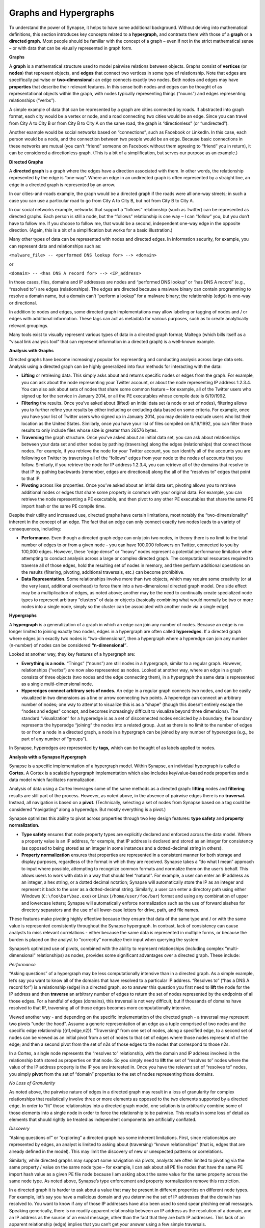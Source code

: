 Graphs and Hypergraphs
======================

To understand the power of Synapse, it helps to have some additional background. Without delving into mathematical definitions, this section introduces key concepts related to a **hypergraph,** and contrasts them with those of a **graph** or a **directed graph.** Most people should be familiar with the concept of a graph – even if not in the strict mathematical sense – or with data that can be visually represented in graph form.

**Graphs**

A **graph** is a mathematical structure used to model pairwise relations between objects. Graphs consist of **vertices** (or **nodes**) that represent objects, and **edges** that connect two vertices in some type of relationship. Note that edges are specifically pairwise or **two-dimensional:** an edge connects exactly two nodes. Both nodes and edges may have **properties** that describe their relevant features. In this sense both nodes and edges can be thought of as representational objects within the graph, with nodes typically representing things (“nouns”) and edges representing relationships (“verbs”).

A simple example of data that can be represented by a graph are cities connected by roads. If abstracted into graph format, each city would be a vertex or node, and a road connecting two cities would be an edge. Since you can travel from City A to City B or from City B to City A on the same road, the graph is “directionless” (or “undirected”).

Another example would be social networks based on “connections”, such as Facebook or LinkedIn. In this case, each person would be a node, and the connection between two people would be an edge. Because basic connections in these networks are mutual (you can’t “friend” someone on Facebook without them agreeing to “friend” you in return), it can be considered a directionless graph. (This is a bit of a simplification, but serves our purpose as an example.)

**Directed Graphs**

A **directed graph** is a graph where the edges have a direction associated with them. In other words, the relationship represented by the edge is “one-way”. Where an edge in an undirected graph is often represented by a straight line, an edge in a directed graph is represented by an arrow.

In our cities-and-roads example, the graph would be a directed graph if the roads were all one-way streets; in such a case you can use a particular road to go from City A to City B, but not from City B to City A.

In our social networks example, networks that support a “follows” relationship (such as Twitter) can be represented as directed graphs. Each person is still a node, but the “follows” relationship is one way – I can “follow” you, but you don’t have to follow me. If you choose to follow me, that would be a second, independent one-way edge in the opposite direction. (Again, this is a bit of a simplification but works for a basic illustration.)

Many other types of data can be represented with nodes and directed edges.  In information security, for example, you can represent data and relationships such as:

``<malware_file> -- <performed DNS lookup for> --> <domain>``

or

``<domain> -- <has DNS A record for> --> <IP_address>``

In those cases, files, domains and IP addresses are nodes and “performed DNS lookup” or “has DNS A record” (e.g., “resolved to”) are edges (relationships). The edges are directed because a malware binary can contain programming to resolve a domain name, but a domain can’t “perform a lookup” for a malware binary; the relationship (edge) is one-way or directional.

In addition to nodes and edges, some directed graph implementations may allow labeling or tagging of nodes and / or edges with additional information. These tags can act as metadata for various purposes, such as to create analytically relevant groupings.

Many tools exist to visually represent various types of data in a directed graph format; Maltego (which bills itself as a “visual link analysis tool” that can represent information in a directed graph) is a well-known example.

**Analysis with Graphs**

Directed graphs have become increasingly popular for representing and conducting analysis across large data sets. Analysis using a directed graph can be highly generalized into four methods for interacting with the data:

- **Lifting** or retrieving data. This simply asks about and returns specific nodes or edges from the graph. For example, you can ask about the node representing your Twitter account, or about the node representing IP address 1.2.3.4. You can also ask about sets of nodes that share some common feature – for example, all of the Twitter users who signed up for the service in January 2014, or all the PE executables whose compile date is 6/19/1992.

- **Filtering** the results. Once you’ve asked about (lifted) an initial data set (a node or set of nodes), filtering allows you to further refine your results by either including or excluding data based on some criteria. For example, once you have your list of Twitter users who signed up in January 2014, you may decide to exclude users who list their location as the United States. Similarly, once you have your list of files compiled on 6/19/1992, you can filter those results to only include files whose size is greater than 26576 bytes.

- **Traversing** the graph structure. Once you’ve asked about an initial data set, you can ask about relationships between your data set and other nodes by pathing (traversing) along the edges (relationships) that connect those nodes. For example, if you retrieve the node for your Twitter account, you can identify all of the accounts you are following on Twitter by traversing all of the “follows” edges from your node to the nodes of accounts that you follow. Similarly, if you retrieve the node for IP address 1.2.3.4, you can retrieve all of the domains that resolve to that IP by pathing backwards (remember, edges are directional) along the all of the “resolves to” edges that point to that IP.

- **Pivoting** across like properties. Once you’ve asked about an initial data set, pivoting allows you to retrieve additional nodes or edges that share some property in common with your original data. For example, you can retrieve the node representing a PE executable, and then pivot to any other PE executables that share the same PE import hash or the same PE compile time.

Despite their utility and increased use, directed graphs have certain limitations, most notably the “two-dimensionality” inherent in the concept of an edge. The fact that an edge can only connect exactly two nodes leads to a variety of consequences, including:

- **Performance.** Even though a directed graph edge can only join two nodes, in theory there is no limit to the total number of edges to or from a given node – you can have 100,000 followers on Twitter, connected to you by 100,000 edges. However, these “edge dense” or “heavy” nodes represent a potential performance limitation when attempting to conduct analysis across a large or complex directed graph. The computational resources required to traverse all of those edges, hold the resulting set of nodes in memory, and then perform additional operations on the results (filtering, pivoting, additional traversals, etc.) can become prohibitive.

- **Data Representation.** Some relationships involve more than two objects, which may require some creativity (or at the very least, additional overhead) to force them into a two-dimensional directed graph model. One side effect may be a multiplication of edges, as noted above; another may be the need to continually create specialized node types to represent arbitrary “clusters” of data or objects (basically combining what would normally be two or more nodes into a single node, simply so the cluster can be associated with another node via a single edge).

**Hypergraphs**

A **hypergraph** is a generalization of a graph in which an edge can join any number of nodes. Because an edge is no longer limited to joining exactly two nodes, edges in a hypergraph are often called **hyperedges**. If a directed graph where edges join exactly two nodes is “two-dimensional”, then a hypergraph where a hyperedge can join any number (n-number) of nodes can be considered **“n-dimensional”**.

Looked at another way, they key features of a hypergraph are:

- **Everything is a node.** “Things” (“nouns”) are still nodes in a hypergraph, similar to a regular graph. However, relationships (“verbs”) are now also represented as nodes. Looked at another way, where an edge in a graph consists of three objects (two nodes and the edge connecting them), in a hypergraph the same data is represented as a single multi-dimensional node.

- **Hyperedges connect arbitrary sets of nodes.** An edge in a regular graph connects two nodes, and can be easily visualized in two dimensions as a line or arrow connecting two points. A hyperedge can connect an arbitrary number of nodes; one way to attempt to visualize this is as a “shape” (though this doesn’t entirely escape the “nodes and edges” concept, and becomes increasingly difficult to visualize beyond three dimensions). The standard “visualization” for a hyperedge is as a set of disconnected nodes encircled by a boundary; the boundary represents the hyperedge “joining” the nodes into a related group. Just as there is no limit to the number of edges to or from a node in a directed graph, a node in a hypergraph can be joined by any number of hyperedges (e.g., be part of any number of “groups”).

In Synapse, hyperedges are represented by **tags,** which can be thought of as labels applied to nodes.

**Analysis with a Synapse Hypergraph**

Synapse is a specific implementation of a hypergraph model. Within Synapse, an individual hypergraph is called a **Cortex.** A Cortex is a scalable hypergraph implementation which also includes key/value-based node properties and a data model which facilitates normalization.

Analysis of data using a Cortex leverages some of the same methods as a directed graph: **lifting** nodes and **filtering** results are still part of the process. However, as noted above, in the absence of pairwise edges there is no **traversal.** Instead, all navigation is based on a **pivot.** (Technically, selecting a set of nodes from Synapse based on a tag could be considered “navigating” along a hyperedge. But mostly everything is a pivot.)

Synapse optimizes this ability to pivot across properties through two key design features: **type safety** and **property normalization.**

- **Type safety** ensures that node property types are explicitly declared and enforced across the data model. Where a property value is an IP address, for example, that IP address is declared and stored as an integer for consistency (as opposed to being stored as an integer in some instances and a dotted-decimal string in others).

- **Property normalization** ensures that properties are represented in a consistent manner for both storage and display purposes, regardless of the format in which they are received. Synapse takes a “do what I mean” approach to input where possible, attempting to recognize common formats and normalize them on the user’s behalf. This allows users to work with data in a way that should feel “natural”. For example, a user can enter an IP address as an integer, a hex string, or a dotted decimal notation; Synapse will automatically store the IP as an integer and represent it back to the user as a dotted-decimal string. Similarly, a user can enter a directory path using either Windows (``C:\foo\bar\baz.exe``) or Linux (``/home/user/foo/bar``) format and using any combination of upper and lowercase letters; Synapse will automatically enforce normalization such as the use of forward slashes for directory separators and the use of all lower-case letters for drive, path, and file names.

These features make pivoting highly effective because they ensure that data of the same type and / or with the same value is represented consistently throughout the Synapse hypergraph. In contrast, lack of consistency can cause analysts to miss relevant correlations - either because the same data is represented in multiple forms, or because the burden is placed on the analyst to “correctly” normalize their input when querying the system.

Synapse’s optimized use of pivots, combined with the ability to represent relationships (including complex “multi-dimensional” relationships) as nodes, provides some significant advantages over a directed graph. These include:

*Performance*

“Asking questions” of a hypergraph may be less computationally intensive than in a directed graph. As a simple example, let’s say you want to know all of the domains that have resolved to a particular IP address. “Resolves to” (“has a DNS A record for”) is a relationship (edge) in a directed graph, so to answer this question you first need to **lift** the node for the IP address and then **traverse** an arbitrary number of edges to return the set of nodes represented by the endpoints of all those edges. For a handful of edges (domains), this traversal is not very difficult; but if thousands of domains have resolved to that IP, traversing all of those edges becomes more computationally intensive.

Viewed another way - and depending on the specific implementation of the directed graph - a traversal may represent two pivots “under the hood”. Assume a generic representation of an edge as a tuple comprised of two nodes and the specific edge relationship ({n1,edge,n2}). “Traversing” from one set of nodes, along a specified edge, to a second set of nodes can be viewed as an initial pivot from a set of nodes to that set of edges where those nodes represent n1 of the edge; and then a second pivot from the set of n2s of those edges to the nodes that correspond to those n2s.

In a Cortex, a single node represents the “resolves to” relationship, with the domain and IP address involved in the relationship both stored as properties on that node. So you simply need to **lift** the set of “resolves to” nodes where the value of the IP address property is the IP you are interested in. Once you have the relevant set of “resolves to” nodes, you simply **pivot** from the set of “domain” properties to the set of nodes representing those domains.

*No Loss of Granularity*

As noted above, the pairwise nature of edges in a directed graph may result in a loss of granularity for complex relationships that realistically involve three or more elements as opposed to the two elements supported by a directed edge. In order to “fit” those relationships into a directed graph model, one solution is to arbitrarily combine some of those elements into a single node in order to force the relationship to be pairwise. This results in some loss of detail as elements that should rightly be treated as independent components are artificially conflated.

*Discovery*

“Asking questions of” or “exploring” a directed graph has some inherent limitations. First, since relationships are represented by edges, an analyst is limited to asking about (traversing) “known relationships” (that is, edges that are already defined in the model). This may limit the discovery of new or unexpected patterns or correlations.

Similarly, while directed graphs may support some navigation via pivots, analysts are often limited to pivoting via the same property / value on the same node type – for example, I can ask about all PE file nodes that have the same PE import hash value as a given PE file node because I am asking about the same value for the same property across the same node type. As noted above, Synapse’s type enforcement and property normalization remove this restriction.

In a directed graph it is harder to ask about a value that may be present in different properties on different node types. For example, let’s say you have a malicious domain and you determine the set of IP addresses that the domain has resolved to. You want to know if any of those IP addresses have also been used to send spear phishing email messages. Speaking generically, there is no readily apparent relationship between an IP address as the resolution of a domain, and an IP address as the source of an email message, other than the fact that they are both IP addresses. This lack of an apparent relationship (edge) implies that you can’t get your answer using a few simple traversals.

How you answer this question will vary depending on the specific implementation of the directed graph. However, if you assume an implementation with the following defined edges:

``<domain> -- <has DNS A record> --> <IP address>``

and 

``<IP address> -- <was source IP for> --> <RFC822 file>``

Then you may be able to obtain an answer through a multi-part query similar to the following:

1. Traverse the set of “has DNS A record” edges from the domain to obtain the set of IP addresses.
2. Traverse the set of “was source IP” edges from the resulting set of IP addresses to the set of RFC822 messages to get the messages (if any) associated with the IPs.
3. Traverse **back** along the “was source IP” edges from the RFC822 messages to get the IP addresses that were used to send email messages.

If the above sounds messy and a bit redundant, it’s because to an extent, it is. There may be slightly more “elegant” solutions given alternate directed graph implementations (for example, if the source IP of an email message was stored as a property on the email message node as opposed to being associated with the message via an edge). But it still requires some creative navigation amongst nodes, edges, and properties to find the answer.

In a Synapse hypergraph Cortex, the IP addresses appear as properties on both the set of “domain has DNS A record” nodes (as the “resolved to” property, for example) and the set of “spear phishing email nodes” (as the “source IP” property, for example). You can simply pivot between the two node types based on the value of those properties to find your answer. Not only is the navigation itself significantly easier, but you are able to readily ask questions across disparate or arbitrary data types (DNS records and email messages), as long as they share some value in common – even if that value represents a different property in each case.

**Conclusions**

Though hypergraphs may be less familiar conceptually than traditional graphs, they offer distinct performance and analytical advantages over directed graph models, addressing historical shortcomings in representation, navigation, and analytical capability. Synapse, as a specific implementation of a hypergraph model, incorporates additional design features (type safety, property normalization, and a robust query language, in addition to storage and indexing optimization for performance) that further enhance its power and flexibility as an analysis tool.
